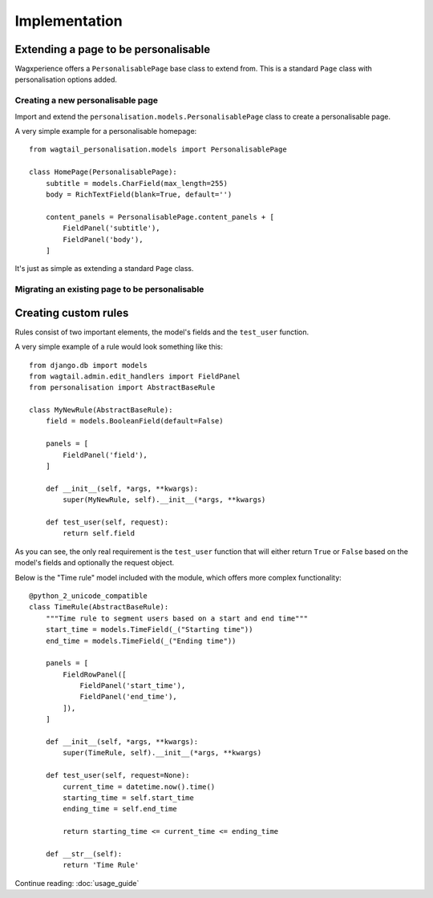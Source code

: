 Implementation
===============

Extending a page to be personalisable
-------------------------------------
Wagxperience offers a ``PersonalisablePage`` base class to extend from.
This is a standard ``Page`` class with personalisation options added.

Creating a new personalisable page
^^^^^^^^^^^^^^^^^^^^^^^^^^^^^^^^^^
Import and extend the ``personalisation.models.PersonalisablePage`` class to create a personalisable page.

A very simple example for a personalisable homepage::

    from wagtail_personalisation.models import PersonalisablePage

    class HomePage(PersonalisablePage):
        subtitle = models.CharField(max_length=255)
        body = RichTextField(blank=True, default='')

        content_panels = PersonalisablePage.content_panels + [
            FieldPanel('subtitle'),
            FieldPanel('body'),
        ]

It's just as simple as extending a standard ``Page`` class.

Migrating an existing page to be personalisable
^^^^^^^^^^^^^^^^^^^^^^^^^^^^^^^^^^^^^^^^^^^^^^^


Creating custom rules
---------------------

Rules consist of two important elements, the model's fields and the ``test_user`` function.

A very simple example of a rule would look something like this::

    from django.db import models
    from wagtail.admin.edit_handlers import FieldPanel
    from personalisation import AbstractBaseRule
    
    class MyNewRule(AbstractBaseRule):
        field = models.BooleanField(default=False)

        panels = [
            FieldPanel('field'),
        ]

        def __init__(self, *args, **kwargs):
            super(MyNewRule, self).__init__(*args, **kwargs)

        def test_user(self, request):
            return self.field

As you can see, the only real requirement is the ``test_user`` function that will either return
``True`` or ``False`` based on the model's fields and optionally the request object.

Below is the "Time rule" model included with the module, which offers more complex functionality::
    
    @python_2_unicode_compatible
    class TimeRule(AbstractBaseRule):
        """Time rule to segment users based on a start and end time"""
        start_time = models.TimeField(_("Starting time"))
        end_time = models.TimeField(_("Ending time"))

        panels = [
            FieldRowPanel([
                FieldPanel('start_time'),
                FieldPanel('end_time'),
            ]),
        ]

        def __init__(self, *args, **kwargs):
            super(TimeRule, self).__init__(*args, **kwargs)

        def test_user(self, request=None):
            current_time = datetime.now().time()
            starting_time = self.start_time
            ending_time = self.end_time

            return starting_time <= current_time <= ending_time

        def __str__(self):
            return 'Time Rule'

Continue reading: :doc:`usage_guide`

